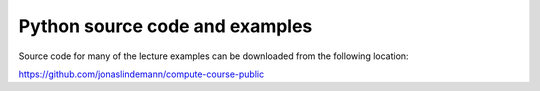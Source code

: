 Python source code and examples
===============================

Source code for many of the lecture examples can be downloaded from the following location:

https://github.com/jonaslindemann/compute-course-public

